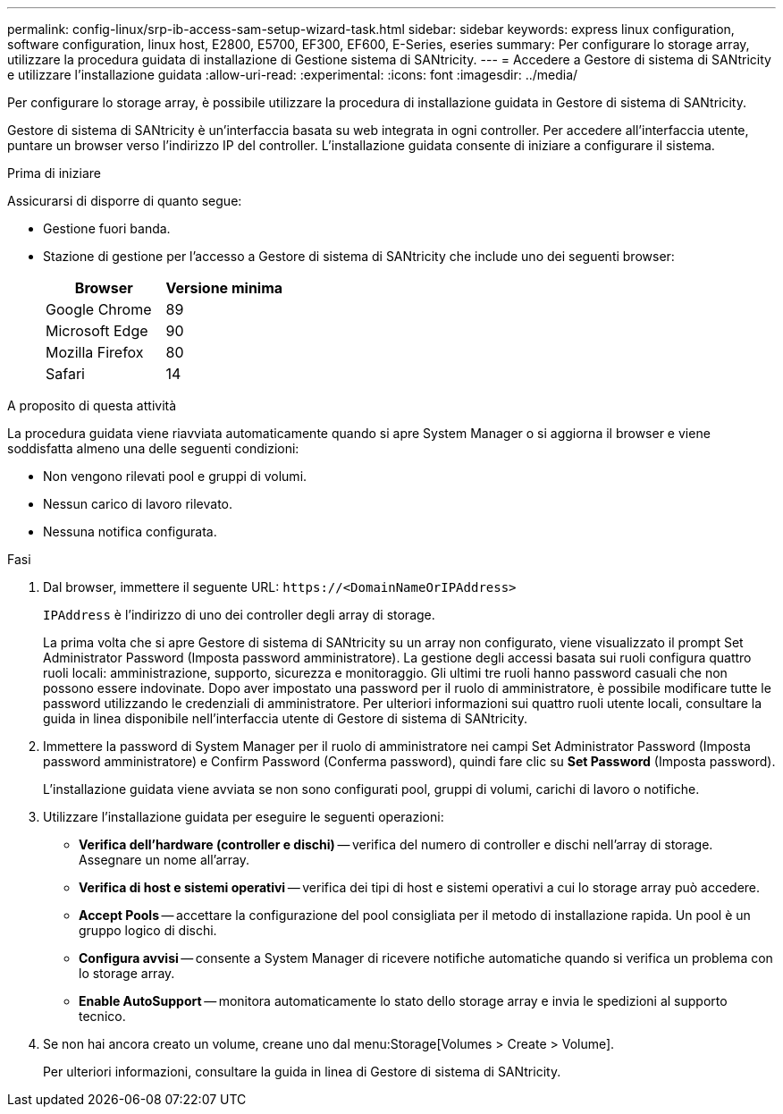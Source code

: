 ---
permalink: config-linux/srp-ib-access-sam-setup-wizard-task.html 
sidebar: sidebar 
keywords: express linux configuration, software configuration, linux host, E2800, E5700, EF300, EF600, E-Series, eseries 
summary: Per configurare lo storage array, utilizzare la procedura guidata di installazione di Gestione sistema di SANtricity. 
---
= Accedere a Gestore di sistema di SANtricity e utilizzare l'installazione guidata
:allow-uri-read: 
:experimental: 
:icons: font
:imagesdir: ../media/


[role="lead"]
Per configurare lo storage array, è possibile utilizzare la procedura di installazione guidata in Gestore di sistema di SANtricity.

Gestore di sistema di SANtricity è un'interfaccia basata su web integrata in ogni controller. Per accedere all'interfaccia utente, puntare un browser verso l'indirizzo IP del controller. L'installazione guidata consente di iniziare a configurare il sistema.

.Prima di iniziare
Assicurarsi di disporre di quanto segue:

* Gestione fuori banda.
* Stazione di gestione per l'accesso a Gestore di sistema di SANtricity che include uno dei seguenti browser:
+
|===
| Browser | Versione minima 


 a| 
Google Chrome
 a| 
89



 a| 
Microsoft Edge
 a| 
90



 a| 
Mozilla Firefox
 a| 
80



 a| 
Safari
 a| 
14

|===


.A proposito di questa attività
La procedura guidata viene riavviata automaticamente quando si apre System Manager o si aggiorna il browser e viene soddisfatta almeno una delle seguenti condizioni:

* Non vengono rilevati pool e gruppi di volumi.
* Nessun carico di lavoro rilevato.
* Nessuna notifica configurata.


.Fasi
. Dal browser, immettere il seguente URL: `+https://<DomainNameOrIPAddress>+`
+
`IPAddress` è l'indirizzo di uno dei controller degli array di storage.

+
La prima volta che si apre Gestore di sistema di SANtricity su un array non configurato, viene visualizzato il prompt Set Administrator Password (Imposta password amministratore). La gestione degli accessi basata sui ruoli configura quattro ruoli locali: amministrazione, supporto, sicurezza e monitoraggio. Gli ultimi tre ruoli hanno password casuali che non possono essere indovinate. Dopo aver impostato una password per il ruolo di amministratore, è possibile modificare tutte le password utilizzando le credenziali di amministratore. Per ulteriori informazioni sui quattro ruoli utente locali, consultare la guida in linea disponibile nell'interfaccia utente di Gestore di sistema di SANtricity.

. Immettere la password di System Manager per il ruolo di amministratore nei campi Set Administrator Password (Imposta password amministratore) e Confirm Password (Conferma password), quindi fare clic su *Set Password* (Imposta password).
+
L'installazione guidata viene avviata se non sono configurati pool, gruppi di volumi, carichi di lavoro o notifiche.

. Utilizzare l'installazione guidata per eseguire le seguenti operazioni:
+
** *Verifica dell'hardware (controller e dischi)* -- verifica del numero di controller e dischi nell'array di storage. Assegnare un nome all'array.
** *Verifica di host e sistemi operativi* -- verifica dei tipi di host e sistemi operativi a cui lo storage array può accedere.
** *Accept Pools* -- accettare la configurazione del pool consigliata per il metodo di installazione rapida. Un pool è un gruppo logico di dischi.
** *Configura avvisi* -- consente a System Manager di ricevere notifiche automatiche quando si verifica un problema con lo storage array.
** *Enable AutoSupport* -- monitora automaticamente lo stato dello storage array e invia le spedizioni al supporto tecnico.


. Se non hai ancora creato un volume, creane uno dal menu:Storage[Volumes > Create > Volume].
+
Per ulteriori informazioni, consultare la guida in linea di Gestore di sistema di SANtricity.


